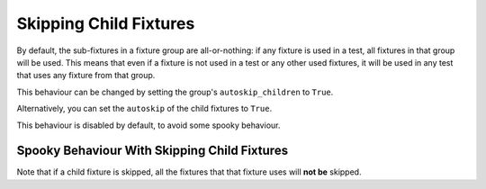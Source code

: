 Skipping Child Fixtures
===========================================

By default, the sub-fixtures in a fixture group are all-or-nothing: if any fixture is used in a test, all fixtures in
that group will be used. This means that even if a fixture is not used in a test or any other used fixtures, it will be
used in any test that uses any fixture from that group.

.. code-block::
    :emphasize-lines: 14

    my_group = ConcurrentFixtureGroup('my_group')

    some_global_state = set()

    @my_group.fixture
    async def fixture_1():
        some_global_state.add('fixture_1')

    @my_group.fixture
    async def fixture_2():
        some_global_state.add('fixture_2')

    def test_all_or_nothing(fixture_1):
        # fixture_2 is included in this test because its sibling fixture_1 is used.
        assert some_global_state == {'fixture_1', 'fixture_2'}

This behaviour can be changed by setting the group's ``autoskip_children`` to ``True``.

.. code-block::
    :emphasize-lines: 1

    my_group = ConcurrentFixtureGroup('my_group', autoskip_children=True)

    some_global_state = set()

    @my_group.fixture
    async def fixture_1():
        some_global_state.add('fixture_1')

    @my_group.fixture
    async def fixture_2():
        some_global_state.add('fixture_2')

    def test_all_or_nothing(fixture_1):
        assert some_global_state == {'fixture_1'}

Alternatively, you can set the ``autoskip`` of the child fixtures to ``True``.

.. code-block::
    :emphasize-lines: 9

    my_group = ConcurrentFixtureGroup('my_group')

    some_global_state = set()

    @my_group.fixture
    async def fixture_1():
        some_global_state.add('fixture_1')

    @my_group.fixture(autoskip=True)
    async def fixture_2():
        some_global_state.add('fixture_2')

    def test_all_or_nothing(fixture_1):
        assert some_global_state == {'fixture_1'}

This behaviour is disabled by default, to avoid some spooky behaviour.

Spooky Behaviour With Skipping Child Fixtures
----------------------------------------------------

Note that if a child fixture is skipped, all the fixtures that that fixture uses will **not be** skipped.

.. code-block::
    :emphasize-lines: 18

    my_group = ConcurrentFixtureGroup('my_group')

    some_global_state = set()

    @fixture
    def some_fixture():
        some_global_state.add('some_fixture')

    @my_group.fixture
    async def fixture_1():
        some_global_state.add('fixture_1')

    @my_group.fixture(autoskip=False)
    async def fixture_2(some_fixture):
        some_global_state.add('fixture_2')

    def test_all_or_nothing(fixture_1):
        # fixture_2 was skipped, but it's dependant- some_fixture, was not skipped.
        assert some_global_state == {'some_fixture', 'fixture_1'}